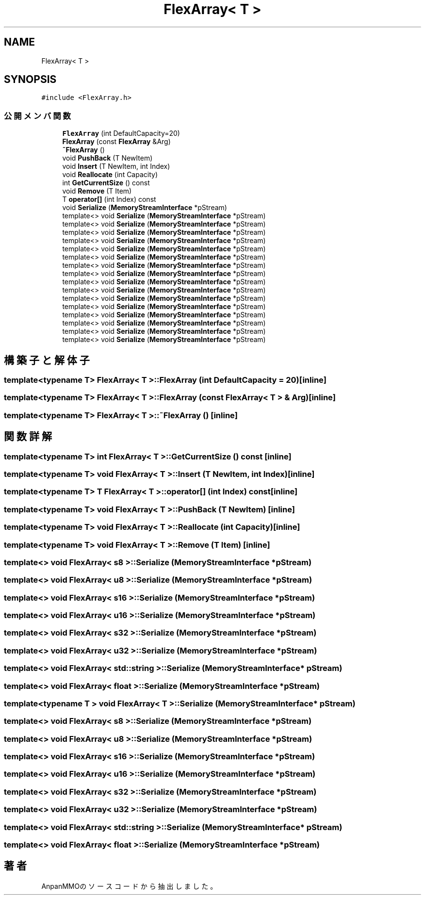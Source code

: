 .TH "FlexArray< T >" 3 "2018年12月21日(金)" "AnpanMMO" \" -*- nroff -*-
.ad l
.nh
.SH NAME
FlexArray< T >
.SH SYNOPSIS
.br
.PP
.PP
\fC#include <FlexArray\&.h>\fP
.SS "公開メンバ関数"

.in +1c
.ti -1c
.RI "\fBFlexArray\fP (int DefaultCapacity=20)"
.br
.ti -1c
.RI "\fBFlexArray\fP (const \fBFlexArray\fP &Arg)"
.br
.ti -1c
.RI "\fB~FlexArray\fP ()"
.br
.ti -1c
.RI "void \fBPushBack\fP (T NewItem)"
.br
.ti -1c
.RI "void \fBInsert\fP (T NewItem, int Index)"
.br
.ti -1c
.RI "void \fBReallocate\fP (int Capacity)"
.br
.ti -1c
.RI "int \fBGetCurrentSize\fP () const"
.br
.ti -1c
.RI "void \fBRemove\fP (T Item)"
.br
.ti -1c
.RI "T \fBoperator[]\fP (int Index) const"
.br
.ti -1c
.RI "void \fBSerialize\fP (\fBMemoryStreamInterface\fP *pStream)"
.br
.ti -1c
.RI "template<> void \fBSerialize\fP (\fBMemoryStreamInterface\fP *pStream)"
.br
.ti -1c
.RI "template<> void \fBSerialize\fP (\fBMemoryStreamInterface\fP *pStream)"
.br
.ti -1c
.RI "template<> void \fBSerialize\fP (\fBMemoryStreamInterface\fP *pStream)"
.br
.ti -1c
.RI "template<> void \fBSerialize\fP (\fBMemoryStreamInterface\fP *pStream)"
.br
.ti -1c
.RI "template<> void \fBSerialize\fP (\fBMemoryStreamInterface\fP *pStream)"
.br
.ti -1c
.RI "template<> void \fBSerialize\fP (\fBMemoryStreamInterface\fP *pStream)"
.br
.ti -1c
.RI "template<> void \fBSerialize\fP (\fBMemoryStreamInterface\fP *pStream)"
.br
.ti -1c
.RI "template<> void \fBSerialize\fP (\fBMemoryStreamInterface\fP *pStream)"
.br
.ti -1c
.RI "template<> void \fBSerialize\fP (\fBMemoryStreamInterface\fP *pStream)"
.br
.ti -1c
.RI "template<> void \fBSerialize\fP (\fBMemoryStreamInterface\fP *pStream)"
.br
.ti -1c
.RI "template<> void \fBSerialize\fP (\fBMemoryStreamInterface\fP *pStream)"
.br
.ti -1c
.RI "template<> void \fBSerialize\fP (\fBMemoryStreamInterface\fP *pStream)"
.br
.ti -1c
.RI "template<> void \fBSerialize\fP (\fBMemoryStreamInterface\fP *pStream)"
.br
.ti -1c
.RI "template<> void \fBSerialize\fP (\fBMemoryStreamInterface\fP *pStream)"
.br
.ti -1c
.RI "template<> void \fBSerialize\fP (\fBMemoryStreamInterface\fP *pStream)"
.br
.ti -1c
.RI "template<> void \fBSerialize\fP (\fBMemoryStreamInterface\fP *pStream)"
.br
.in -1c
.SH "構築子と解体子"
.PP 
.SS "template<typename T> \fBFlexArray\fP< T >::\fBFlexArray\fP (int DefaultCapacity = \fC20\fP)\fC [inline]\fP"

.SS "template<typename T> \fBFlexArray\fP< T >::\fBFlexArray\fP (const \fBFlexArray\fP< T > & Arg)\fC [inline]\fP"

.SS "template<typename T> \fBFlexArray\fP< T >::~\fBFlexArray\fP ()\fC [inline]\fP"

.SH "関数詳解"
.PP 
.SS "template<typename T> int \fBFlexArray\fP< T >::GetCurrentSize () const\fC [inline]\fP"

.SS "template<typename T> void \fBFlexArray\fP< T >::Insert (T NewItem, int Index)\fC [inline]\fP"

.SS "template<typename T> T \fBFlexArray\fP< T >::operator[] (int Index) const\fC [inline]\fP"

.SS "template<typename T> void \fBFlexArray\fP< T >::PushBack (T NewItem)\fC [inline]\fP"

.SS "template<typename T> void \fBFlexArray\fP< T >::Reallocate (int Capacity)\fC [inline]\fP"

.SS "template<typename T> void \fBFlexArray\fP< T >::Remove (T Item)\fC [inline]\fP"

.SS "template<> void \fBFlexArray\fP< \fBs8\fP >::Serialize (\fBMemoryStreamInterface\fP * pStream)"

.SS "template<> void \fBFlexArray\fP< \fBu8\fP >::Serialize (\fBMemoryStreamInterface\fP * pStream)"

.SS "template<> void \fBFlexArray\fP< \fBs16\fP >::Serialize (\fBMemoryStreamInterface\fP * pStream)"

.SS "template<> void \fBFlexArray\fP< \fBu16\fP >::Serialize (\fBMemoryStreamInterface\fP * pStream)"

.SS "template<> void \fBFlexArray\fP< \fBs32\fP >::Serialize (\fBMemoryStreamInterface\fP * pStream)"

.SS "template<> void \fBFlexArray\fP< \fBu32\fP >::Serialize (\fBMemoryStreamInterface\fP * pStream)"

.SS "template<> void \fBFlexArray\fP< std::string >::Serialize (\fBMemoryStreamInterface\fP * pStream)"

.SS "template<> void \fBFlexArray\fP< float >::Serialize (\fBMemoryStreamInterface\fP * pStream)"

.SS "template<typename T > void \fBFlexArray\fP< T >::Serialize (\fBMemoryStreamInterface\fP * pStream)"

.SS "template<> void \fBFlexArray\fP< \fBs8\fP >::Serialize (\fBMemoryStreamInterface\fP * pStream)"

.SS "template<> void \fBFlexArray\fP< \fBu8\fP >::Serialize (\fBMemoryStreamInterface\fP * pStream)"

.SS "template<> void \fBFlexArray\fP< \fBs16\fP >::Serialize (\fBMemoryStreamInterface\fP * pStream)"

.SS "template<> void \fBFlexArray\fP< \fBu16\fP >::Serialize (\fBMemoryStreamInterface\fP * pStream)"

.SS "template<> void \fBFlexArray\fP< \fBs32\fP >::Serialize (\fBMemoryStreamInterface\fP * pStream)"

.SS "template<> void \fBFlexArray\fP< \fBu32\fP >::Serialize (\fBMemoryStreamInterface\fP * pStream)"

.SS "template<> void \fBFlexArray\fP< std::string >::Serialize (\fBMemoryStreamInterface\fP * pStream)"

.SS "template<> void \fBFlexArray\fP< float >::Serialize (\fBMemoryStreamInterface\fP * pStream)"


.SH "著者"
.PP 
 AnpanMMOのソースコードから抽出しました。
